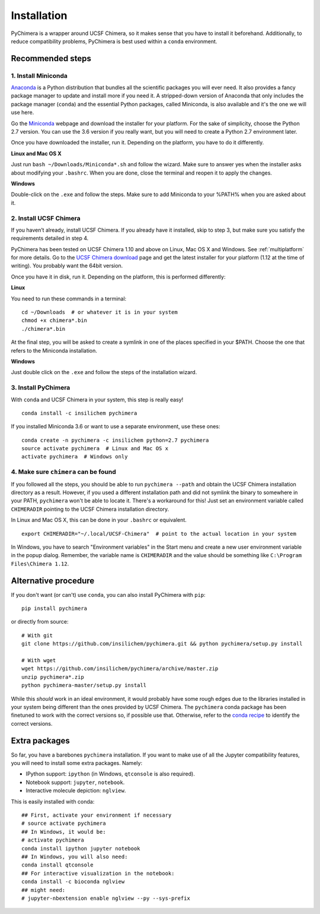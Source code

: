 Installation
============

PyChimera is a wrapper around UCSF Chimera, so it makes sense that you have
to install it beforehand. Additionally, to reduce compatibility problems,
PyChimera is best used within a ``conda`` environment.

Recommended steps
-----------------

1. Install Miniconda
....................

`Anaconda`_ is a Python distribution that bundles all the scientific packages
you will ever need. It also provides a fancy package manager to update and
install more if you need it. A stripped-down version of Anaconda that only
includes the package manager (``conda``) and the essential Python packages,
called Miniconda, is also available and it's the one we will use here.

Go the `Miniconda`_ webpage and download the installer for your platform. For
the sake of simplicity, choose the Python 2.7 version. You can use the 3.6
version if you really want, but you will need to create a Python 2.7
environment later.

Once you have downloaded the installer, run it. Depending on the platform,
you have to do it differently.

**Linux and Mac OS X**

Just run ``bash ~/Downloads/Miniconda*.sh`` and follow the wizard. Make
sure to answer yes when the installer asks about modifying your ``.bashrc``.
When you are done, close the terminal and reopen it to apply the changes.

**Windows**

Double-click on the ``.exe`` and follow the steps. Make sure to add Miniconda
to your %PATH% when you are asked about it.

2. Install UCSF Chimera
.......................

If you haven’t already, install UCSF Chimera. If you already have it installed,
skip to step 3, but make sure you satisfy the requirements detailed in step 4.

PyChimera has been tested on UCSF Chimera 1.10 and above on Linux, Mac OS X and Windows.
See :ref:`multiplatform` for more details. Go to the `UCSF Chimera download`_
page and get the latest installer for your platform (1.12 at the time of writing).
You probably want the 64bit version.

Once you have it in disk, run it. Depending on the platform, this is performed differently:

**Linux**

You need to run these commands in a terminal:

::

    cd ~/Downloads  # or whatever it is in your system
    chmod +x chimera*.bin
    ./chimera*.bin

At the final step, you will be asked to create a symlink in one of the places specified
in your $PATH. Choose the one that refers to the Miniconda installation.

**Windows**

Just double click on the ``.exe`` and follow the steps of the installation wizard.

3. Install PyChimera
....................

With ``conda`` and UCSF Chimera in your system, this step is really easy!

::

    conda install -c insilichem pychimera

If you installed Miniconda 3.6 or want to use a separate environment, use these ones:

::

    conda create -n pychimera -c insilichem python=2.7 pychimera
    source activate pychimera  # Linux and Mac OS x
    activate pychimera  # Windows only

4. Make sure ``chimera`` can be found
.....................................

If you followed all the steps, you should be able to run ``pychimera --path`` and obtain
the UCSF Chimera installation directory as a result. However, if you used a different
installation path and did not symlink the binary to somewhere in your PATH, ``pychimera``
won't be able to locate it. There's a workaround for this! Just set an environment variable
called ``CHIMERADIR`` pointing to the UCSF Chimera installation directory.

In Linux and Mac OS X, this can be done in your ``.bashrc`` or equivalent.

::

    export CHIMERADIR="~/.local/UCSF-Chimera"  # point to the actual location in your system

In Windows, you have to search "Environment variables" in the Start menu and create a new
user environment variable in the popup dialog. Remember, the variable name is ``CHIMERADIR``
and the value should be something like ``C:\Program Files\Chimera 1.12``.


Alternative procedure
---------------------

If you don't want (or can't) use ``conda``, you can also install PyChimera with ``pip``:

::

    pip install pychimera

or directly from source:

::

    # With git
    git clone https://github.com/insilichem/pychimera.git && python pychimera/setup.py install

    # With wget
    wget https://github.com/insilichem/pychimera/archive/master.zip
    unzip pychimera*.zip
    python pychimera-master/setup.py install

While this *should* work in an ideal environment, it would probably have some rough edges
due to the libraries installed in your system being different than the ones provided by
UCSF Chimera. The ``pychimera`` conda package has been finetuned to work with the correct
versions so, if possible use that. Otherwise, refer to the `conda recipe`_ to identify
the correct versions.


.. _ExtraPackages:

Extra packages
--------------

So far, you have a barebones ``pychimera`` installation. If you want to make use of all
the Jupyter compatibility features, you will need to install some extra packages. Namely:

- IPython support: ``ipython`` (in Windows, ``qtconsole`` is also required).
- Notebook support: ``jupyter``, ``notebook``.
- Interactive molecule depiction: ``nglview``.

This is easily installed with conda:

::

    ## First, activate your environment if necessary
    # source activate pychimera
    ## In Windows, it would be:
    # activate pychimera
    conda install ipython jupyter notebook
    ## In Windows, you will also need:
    conda install qtconsole
    ## For interactive visualization in the notebook:
    conda install -c bioconda nglview
    ## might need:
    # jupyter-nbextension enable nglview --py --sys-prefix

.. _UCSF Chimera: https://www.cgl.ucsf.edu/chimera/
.. _Greg Couch at chimera-users: http://www.cgl.ucsf.edu/pipermail/chimera-users/2015-January/010647.html
.. _UCSF Chimera download: https://www.cgl.ucsf.edu/chimera/download.html
.. _conda: https://conda.io/miniconda.html
.. _Miniconda: https://conda.io/miniconda.html
.. _conda recipe: https://github.com/insilichem/pychimera/blob/master/conda-recipes/pychimera/meta.yaml
.. _Anaconda: https://www.anaconda.com/